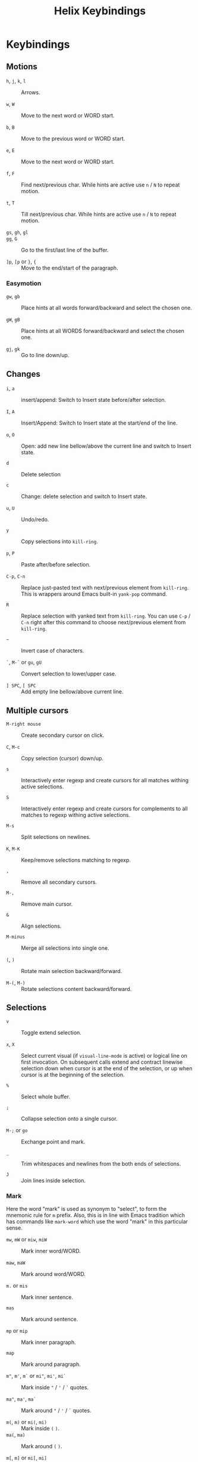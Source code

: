 #+title: Helix Keybindings

* Keybindings
** Motions

- =h=, =j=, =k=, =l= :: Arrows.

- =w=, =W= :: Move to the next word or WORD start.

- =b=, =B= :: Move to the previous word or WORD start.

- =e=, =E= :: Move to the next word or WORD start.

- =f=, =F= :: Find next/previous char.
  While hints are active use =n= / =N= to repeat motion.

- =t=, =T= :: Till next/previous char.
  While hints are active use =n= / =N= to repeat motion.

- =gs=, =gh=, =gl= ::

- =gg=, =G= :: Go to the first/last line of the buffer.

- =]p=, =[p= or =}=, ={= :: Move to the end/start of the paragraph.

*** Easymotion

- =gw=, =gb= ::
  Place hints at all words forward/backward and select the chosen one.

- =gW=, =gB= ::
  Place hints at all WORDS forward/backward and select the chosen one.

- =gj=, =gk= :: Go to line down/up.

** Changes

- =i=, =a= :: insert/append: Switch to Insert state before/after selection.

- =I=, =A= :: Insert/Append: Switch to Insert state at the start/end of the line.

- =o=, =O= ::
  Open: add new line bellow/above the current line and switch to Insert state.

- =d= :: Delete selection

- =c= :: Change: delete selection and switch to Insert state.

- =u=, =U= :: Undo/redo.

- =y= :: Copy selections into ~kill-ring~.

- =p=, =P= :: Paste after/before selection.

- =C-p=, =C-n= ::
  Replace just-pasted text with next/previous element from ~kill-ring~.
  This is wrappers around Emacs built-in ~yank-pop~ command.

- =R= ::
  Replace selection with yanked text from ~kill-ring~. You can use =C-p= / =C-n=
  right after this command to choose next/previous element from ~kill-ring~.

- =~= :: Invert case of characters.

- =`=, =M-`= or =gu=, =gU= :: Convert selection to lower/upper case.

- =] SPC=, =[ SPC= :: Add empty line bellow/above current line.

** Multiple cursors

- =M-right mouse= :: Create secondary cursor on click.

- =C=, =M-c= :: Copy selection (cursor) down/up.

- =s= ::
  Interactively enter regexp and create cursors for all matches withing active
  selections.

- =S= ::
  Interactively enter regexp and create cursors for complements to all matches
  to regexp withing active selections.

- =M-s= :: Split selections on newlines.

- =K=, =M-K= :: Keep/remove selections matching to regexp.

- =,= :: Remove all secondary cursors.

- =M-,= :: Remove main cursor.

- =&= :: Align selections.

- =M-minus= :: Merge all selections into single one.

- =(=, =)= :: Rotate main selection backward/forward.

- =M-(=, =M-)= :: Rotate selections content backward/forward.

** Selections

- =v= :: Toggle extend selection.

- =x=, =X= ::
  Select current visual (if ~visual-line-mode~ is active) or logical line on first
  invocation. On subsequent calls extend and contract linewise selection down
  when cursor is at the end of the selection, or up when cursor is at the
  beginning of the selection.

- =%= :: Select whole buffer.

- =;= :: Collapse selection onto a single cursor.

- =M-;= or =go= :: Exchange point and mark.

- =_= :: Trim whitespaces and newlines from the both ends of selections.

- =J= :: Join lines inside selection.

*** Mark
Here the word "mark" is used as synonym to "select", to form the mnemonic rule
for =m= prefix. Also, this is in line with Emacs tradition which has commands like
~mark-word~ which use the word "mark" in this particular sense.

- =mw=, =mW= or =miw=, =miW= :: Mark inner word/WORD.

- =maw=, =maW= :: Mark around word/WORD.

- =m.= or =mis= :: Mark inner sentence.

- =mas= :: Mark around sentence.

- =mp= or =mip= :: Mark inner paragraph.

- =map= :: Mark around paragraph.

- =m"=, =m'=, =m`= or =mi"=, =mi'=, =mi`= ::
  Mark inside ="= / ='= / =`= quotes.

- =ma"=, =ma'=, =ma`= ::
  Mark around ="= / ='= / =`= quotes.

- =m(=, =m)= or =mi(=, =mi)= :: Mark inside =(= =)=.
- =ma(=, =ma)= :: Mark around =(= =)=.

- =m[=, =m]= or =mi[=, =mi]= :: Mark inside =[= =]=.
- =ma[=, =ma]= :: Mark around =[= =]=.

- =m{=, =m}= or =mi{=, =mi}= :: Mark inside ={= =}=.
- =ma{=, =ma}= :: Mark around ={= =}=.

- =m<=, =m>= or =mi<=, =mi>= :: Mark inside =<= =>=.
- =ma<=, =ma>= :: Mark around =<= =>=.

- =mi= + =!=, =@=, =#=, =$=, =%=, =^=, =&=, =*=, =~=, ~=~, =_= ::
  Mark the inner part of the region enclosed in this characters.

- =ma= + =!=, =@=, =#=, =$=, =%=, =^=, =&=, =*=, =~=, ~=~, =_= ::
  Mark the whole region enclosed in this characters.

** Surround

- =mm= :: Go to matching bracket.
- =ms= :: Surrond selection.
- =md= :: Delete surround.
- =mc= or =mr= :: Change (replace) surround.

** Search

- =/=, =?= :: Search for regex pattern forward/backward.

- =*= ::
  Construct regexp from all current selections and store it in ~/~ register.
  Auto-detect word boundaries at the beginning and end of the search
  patterns.

- =M-*= ::
  Construct regexp from all current selections and store it in ~/~ register.

- =n=, =N= :: Select next/previous match to the regexp from ~/~ register.

** Scrolling

- =M-u= ::
  Emacs universal argument. =C-u= is occupied for scrolling, and =M-u= by default
  is bind to ~upcase-word~, for which Helix has itself version on =M-`= or =gU=.

- =C-d=, =C-u= ::
  Scroll down/up half of the page. If a numeric prefix is provided, scroll
  this amount of lines and remember it for further use. To reset it use 0
  prefix. (like in Vim)

- =C-f=, =C-b= :: Scroll down/up full page.

- =C-e=, =C-y= :: Scroll down/up COUNT lines.

- =zz= ::
  Scrolls current line to the upper part of the screen, 20% below the top border.
  If you want Vim default behavior, i.e. scroll to the center, use following
  snippet in your config:
  #+begin_src emacs-lisp
  (helix-keymap-set nil 'normal
    "z z" #'helix-smooth-scroll-line-to-center)
  #+end_src

- =zt=, =zb= :: Scroll current line to the top/bottom border of the screen.

** Windows

- =C-w s=, =C-w v= :: Split window horizontally/vertically.

- =C-w d=, =C-w c= :: Delete current window or tab.

- =C-w h=, =C-w j=, =C-w k=, =C-w l= ::
  Go to the window to the left/down/up/right.

- =C-w C-h=, =C-w C-j=, =C-w C-k=, =C-w C-l= ::
  Go to the window to the left/down/up/right.

- =C-w H=, =C-w J=, =C-w K=, =C-w L= ::
  Move window to the left/down/up/right.

** Other

- =gf= :: ~find-file-at-point~
- =gx= :: ~browse-url-at-point~
